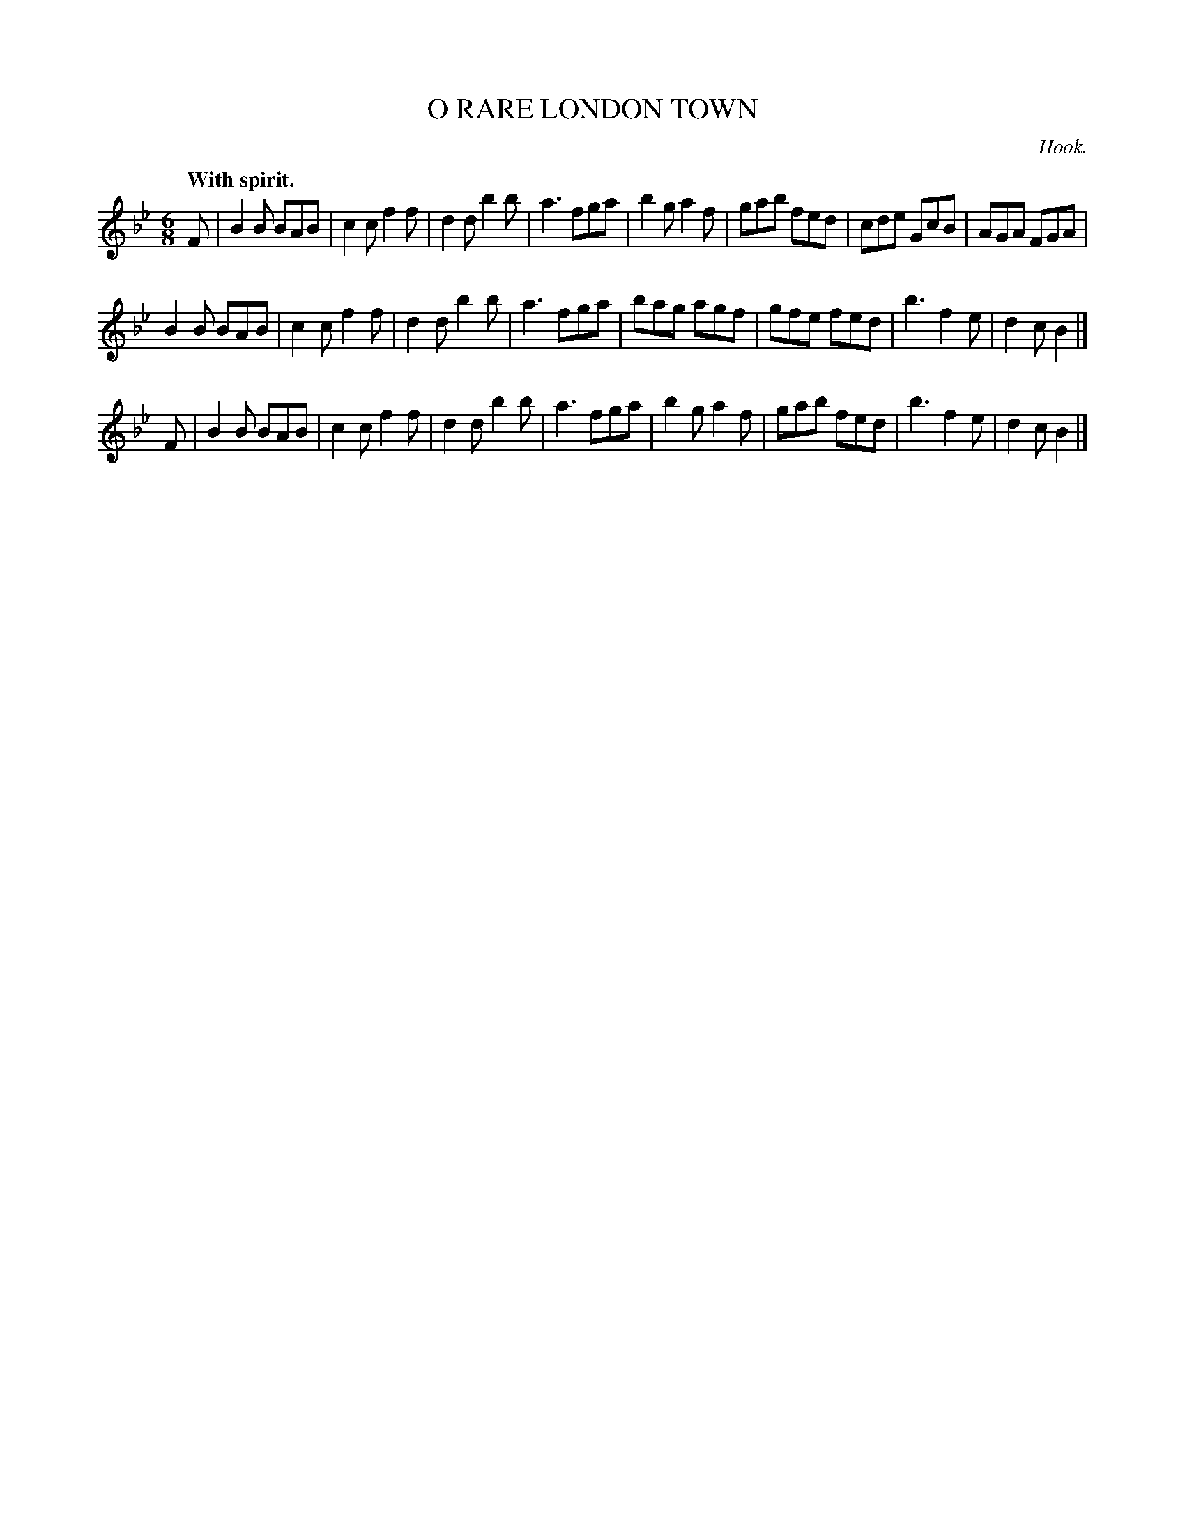 X: 20053
T: O RARE LONDON TOWN
C: Hook.
Q: "With spirit."
%R: jig
B: W. Hamilton "Universal Tune-Book" Vol. 2 Glasgow 1846 p.5 #3
S: http://s3-eu-west-1.amazonaws.com/itma.dl.printmaterial/book_pdfs/hamiltonvol2web.pdf
Z: 2016 John Chambers <jc:trillian.mit.edu>
M: 6/8
L: 1/8
K: Bb
%%stretchstaff 0
% - - - - - - - - - - - - - - - - - - - - - - - - -
F |\
B2B BAB | c2c f2f | d2d b2b | a3  fga |\
b2g a2f | gab fed | cde GcB | AGA FGA |
B2B BAB | c2c f2f | d2d b2b | a3  fga |\
bag agf | gfe fed | b3  f2e | d2c B2  |]
F |\
B2B BAB | c2c f2f | d2d b2b | a3  fga |\
b2g a2f | gab fed | b3  f2e | d2c B2  |]
% - - - - - - - - - - - - - - - - - - - - - - - - -
